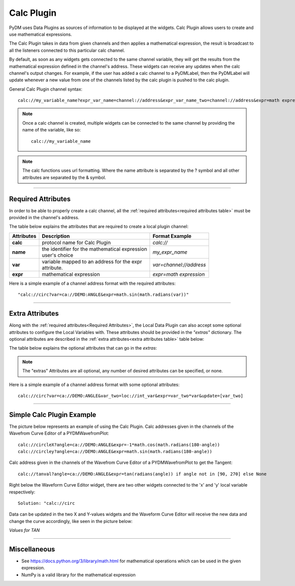 ========================
Calc Plugin
========================

PyDM uses Data Plugins as sources of information to be displayed at the widgets.
Calc Plugin allows users to create and use mathematical expressions.

The Calc Plugin takes in data from given channels and then applies a mathematical expression, the result is broadcast to all the listeners connected to this particular calc channel.

By default, as soon as any widgets gets connected to the same channel variable, they will get the results from the mathematical expression defined in the channel's address. These widgets can receive any updates when the calc channel's output changes.
For example, if the user has added a calc channel to a PyDMLabel, then the PyDMLabel will update whenever a new value from one of the channels listed by the calc plugin is pushed to the calc plugin.

General Calc Plugin channel syntax::

	calc://my_variable_name?expr_var_name=channel://address&expr_var_name_two=channel://address&expr=math expression

.. note:: Once a calc channel is created, multiple widgets can be connected to the same channel by providing the name of the variable, like so:
	::

		calc://my_variable_name

.. note:: The calc functions uses url formatting. Where the name attribute is separated by the ? symbol and all other attributes are separated by the & symbol.
	::


-------------


Required Attributes
-------------------

In order to be able to properly create a calc channel, all the :ref:`required attributes<required attributes table>` must be provided in the channel's address.



.. _required attributes table:

The table below explains the attributes that are required to create a local plugin channel:

=========== ================================================== ========================
Attributes  Description                                        Format Example
=========== ================================================== ========================
**calc**    protocol name for Calc Plugin                      `calc://`
**name**    | the identifier for the mathematical expression   `my_expr_name`
            | user's choice
**var**     | variable mapped to an address for the expr       `var=channel://address`
            | attribute.
**expr**    | mathematical expression                          `expr=math expression`
=========== ================================================== ========================


Here is a simple example of a channel address format with the required attributes:
::

	"calc://circ?var=ca://DEMO:ANGLE&expr=math.sin(math.radians(var))"

------------

.. _Extra Attributes:

Extra Attributes
----------------

Along with the :ref:`required attributes<Required Attributes>`, the Local Data Plugin can also accept some optional attributes to configure the Local Variables with. These attributes should be provided in the `"extras"` dictionary.
The optional attributes are described in the :ref:`extra attributes<extra attributes table>` table below:



.. _extra attributes table:

The table below explains the optional attributes that can go in the *extras*:

=============== =================================== ============ =================================
Attributes      Description                         Type         Format Example
=============== =================================== ============ =================================
**update**  | The calc function will update when one of the    `update=[var, var_two]`
            | variables in the update list receives a new value
            | optional. If nothing is given, the calc function
            | will run anytime one of the variables updates
=============== =================================== ============ =================================

.. note:: The "extras" Attributes are all optional, any number of desired attributes can be specified, or none.

Here is a simple example of a channel address format with some optional attributes:
::

	calc://circ?var=ca://DEMO:ANGLE&var_two=loc://int_var&expr=var_two*var&update=[var_two]

-------------

Simple Calc Plugin Example
---------------------------------


The picture below represents an example of using the Calc Plugin.
Calc addresses given in the channels of the Wavefrom Curve Editor of a PYDMWavefromPlot::

    calc://circleX?angle=ca://DEMO:ANGLE&expr=-1*math.cos(math.radians(180-angle))
    calc://circley?angle=ca://DEMO:ANGLE&expr=math.sin(math.radians(180-angle))

Calc address given in the channels of the Wavefrom Curve Editor of a PYDMWavefromPlot to get the Tangent::

    calc://tanval?angle=ca://DEMO:ANGLE&expr=tan(radians(angle)) if angle not in [90, 270] else None

Right below the Waveform Curve Editor widget, there are two other widgets connected to the 'x' and 'y' local variable respectively::

	Solution: "calc://circ

Data can be updated in the two X and Y-values widgets and the Waveform Curve Editor will receive the new data and change the curve accordingly, like seen in the picture below:

*Values for TAN*

.. image:: ../_static/data_plugins/calc_example.gif
   :width: 600 pt
   :align: center

---------------

Miscellaneous
-------------

* See https://docs.python.org/3/library/math.html for mathematical operations which can be used in the given expression.
* NumPy is a valid library for the mathematical expression